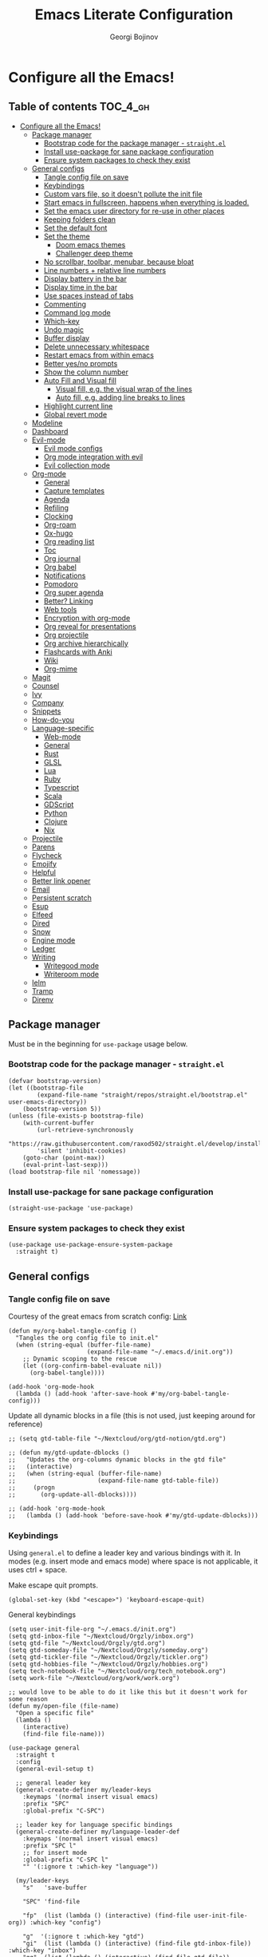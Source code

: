 #+TITLE: Emacs Literate Configuration
#+AUTHOR: Georgi Bojinov
#+PROPERTY: header-args :tangle init.el

* Configure all the Emacs!
** Table of contents :TOC_4_gh:
- [[#configure-all-the-emacs][Configure all the Emacs!]]
  - [[#package-manager][Package manager]]
    - [[#bootstrap-code-for-the-package-manager---straightel][Bootstrap code for the package manager - ~straight.el~]]
    - [[#install-use-package-for-sane-package-configuration][Install use-package for sane package configuration]]
    - [[#ensure-system-packages-to-check-they-exist][Ensure system packages to check they exist]]
  - [[#general-configs][General configs]]
    - [[#tangle-config-file-on-save][Tangle config file on save]]
    - [[#keybindings][Keybindings]]
    - [[#custom-vars-file-so-it-doesnt-pollute-the-init-file][Custom vars file, so it doesn't pollute the init file]]
    - [[#start-emacs-in-fullscreen-happens-when-everything-is-loaded][Start emacs in fullscreen, happens when everything is loaded.]]
    - [[#set-the-emacs-user-directory-for-re-use-in-other-places][Set the emacs user directory for re-use in other places]]
    - [[#keeping-folders-clean][Keeping folders clean]]
    - [[#set-the-default-font][Set the default font]]
    - [[#set-the-theme][Set the theme]]
      - [[#doom-emacs-themes][Doom emacs themes]]
      - [[#challenger-deep-theme][Challenger deep theme]]
    - [[#no-scrollbar-toolbar-menubar-because-bloat][No scrollbar, toolbar, menubar, because bloat]]
    - [[#line-numbers--relative-line-numbers][Line numbers + relative line numbers]]
    - [[#display-battery-in-the-bar][Display battery in the bar]]
    - [[#display-time-in-the-bar][Display time in the bar]]
    - [[#use-spaces-instead-of-tabs][Use spaces instead of tabs]]
    - [[#commenting][Commenting]]
    - [[#command-log-mode][Command log mode]]
    - [[#which-key][Which-key]]
    - [[#undo-magic][Undo magic]]
    - [[#buffer-display][Buffer display]]
    - [[#delete-unnecessary-whitespace][Delete unnecessary whitespace]]
    - [[#restart-emacs-from-within-emacs][Restart emacs from within emacs]]
    - [[#better-yesno-prompts][Better yes/no prompts]]
    - [[#show-the-column-number][Show the column number]]
    - [[#auto-fill-and-visual-fill][Auto Fill and Visual fill]]
      - [[#visual-fill-eg-the-visual-wrap-of-the-lines][Visual fill, e.g. the visual wrap of the lines]]
      - [[#auto-fill-eg-adding-line-breaks-to-lines][Auto fill, e.g. adding line breaks to lines]]
    - [[#highlight-current-line][Highlight current line]]
    - [[#global-revert-mode][Global revert mode]]
  - [[#modeline][Modeline]]
  - [[#dashboard][Dashboard]]
  - [[#evil-mode][Evil-mode]]
    - [[#evil-mode-configs][Evil mode configs]]
    - [[#org-mode-integration-with-evil][Org mode integration with evil]]
    - [[#evil-collection-mode][Evil collection mode]]
  - [[#org-mode][Org-mode]]
    - [[#general][General]]
    - [[#capture-templates][Capture templates]]
    - [[#agenda][Agenda]]
    - [[#refiling][Refiling]]
    - [[#clocking][Clocking]]
    - [[#org-roam][Org-roam]]
    - [[#ox-hugo][Ox-hugo]]
    - [[#org-reading-list][Org reading list]]
    - [[#toc][Toc]]
    - [[#org-journal][Org journal]]
    - [[#org-babel][Org babel]]
    - [[#notifications][Notifications]]
    - [[#pomodoro][Pomodoro]]
    - [[#org-super-agenda][Org super agenda]]
    - [[#better-linking][Better? Linking]]
    - [[#web-tools][Web tools]]
    - [[#encryption-with-org-mode][Encryption with org-mode]]
    - [[#org-reveal-for-presentations][Org reveal for presentations]]
    - [[#org-projectile][Org projectile]]
    - [[#org-archive-hierarchically][Org archive hierarchically]]
    - [[#flashcards-with-anki][Flashcards with Anki]]
    - [[#wiki][Wiki]]
    - [[#org-mime][Org-mime]]
  - [[#magit][Magit]]
  - [[#counsel][Counsel]]
  - [[#ivy][Ivy]]
  - [[#company][Company]]
  - [[#snippets][Snippets]]
  - [[#how-do-you][How-do-you]]
  - [[#language-specific][Language-specific]]
    - [[#web-mode][Web-mode]]
    - [[#general-1][General]]
    - [[#rust][Rust]]
    - [[#glsl][GLSL]]
    - [[#lua][Lua]]
    - [[#ruby][Ruby]]
    - [[#typescript][Typescript]]
    - [[#scala][Scala]]
    - [[#gdscript][GDScript]]
    - [[#python][Python]]
    - [[#clojure][Clojure]]
    - [[#nix][Nix]]
  - [[#projectile][Projectile]]
  - [[#parens][Parens]]
  - [[#flycheck][Flycheck]]
  - [[#emojify][Emojify]]
  - [[#helpful][Helpful]]
  - [[#better-link-opener][Better link opener]]
  - [[#email][Email]]
  - [[#persistent-scratch][Persistent scratch]]
  - [[#esup][Esup]]
  - [[#elfeed][Elfeed]]
  - [[#dired][Dired]]
  - [[#snow][Snow]]
  - [[#engine-mode][Engine mode]]
  - [[#ledger][Ledger]]
  - [[#writing][Writing]]
    - [[#writegood-mode][Writegood mode]]
    - [[#writeroom-mode][Writeroom mode]]
  - [[#ielm][Ielm]]
  - [[#tramp][Tramp]]
  - [[#direnv][Direnv]]

** Package manager
Must be in the beginning for ~use-package~ usage below.
*** Bootstrap code for the package manager - ~straight.el~
#+begin_src elisp
(defvar bootstrap-version)
(let ((bootstrap-file
        (expand-file-name "straight/repos/straight.el/bootstrap.el" user-emacs-directory))
    (bootstrap-version 5))
(unless (file-exists-p bootstrap-file)
    (with-current-buffer
        (url-retrieve-synchronously
        "https://raw.githubusercontent.com/raxod502/straight.el/develop/install.el"
        'silent 'inhibit-cookies)
    (goto-char (point-max))
    (eval-print-last-sexp)))
(load bootstrap-file nil 'nomessage))
#+end_src

*** Install use-package for sane package configuration
#+begin_src elisp
(straight-use-package 'use-package)
#+end_src
*** Ensure system packages to check they exist
#+begin_src elisp
(use-package use-package-ensure-system-package
  :straight t)
#+end_src
** General configs
*** Tangle config file on save
Courtesy of the great emacs from scratch config: [[https://github.com/daviwil/emacs-from-scratch/blob/master/Emacs.org#auto-tangle-configuration-files][Link]]
#+begin_src elisp
(defun my/org-babel-tangle-config ()
  "Tangles the org config file to init.el"
  (when (string-equal (buffer-file-name)
                      (expand-file-name "~/.emacs.d/init.org"))
    ;; Dynamic scoping to the rescue
    (let ((org-confirm-babel-evaluate nil))
      (org-babel-tangle))))

(add-hook 'org-mode-hook
  (lambda () (add-hook 'after-save-hook #'my/org-babel-tangle-config)))
#+end_src

Update all dynamic blocks in a file (this is not used, just keeping around for reference)
#+begin_src elisp
;; (setq gtd-table-file "~/Nextcloud/org/gtd-notion/gtd.org")

;; (defun my/gtd-update-dblocks ()
;;   "Updates the org-columns dynamic blocks in the gtd file"
;;   (interactive)
;;   (when (string-equal (buffer-file-name)
;;                       (expand-file-name gtd-table-file))
;;     (progn
;;       (org-update-all-dblocks))))

;; (add-hook 'org-mode-hook
;;   (lambda () (add-hook 'before-save-hook #'my/gtd-update-dblocks)))
#+end_src
*** Keybindings
Using ~general.el~ to define a leader key and various bindings with it. In modes (e.g. insert mode and emacs mode) where space is not applicable, it uses ctrl + space.

Make escape quit prompts.
#+begin_src elisp
(global-set-key (kbd "<escape>") 'keyboard-escape-quit)
#+end_src

General keybindings
#+begin_src elisp
(setq user-init-file-org "~/.emacs.d/init.org")
(setq gtd-inbox-file "~/Nextcloud/Orgzly/inbox.org")
(setq gtd-file "~/Nextcloud/Orgzly/gtd.org")
(setq gtd-someday-file "~/Nextcloud/Orgzly/someday.org")
(setq gtd-tickler-file "~/Nextcloud/Orgzly/tickler.org")
(setq gtd-hobbies-file "~/Nextcloud/Orgzly/hobbies.org")
(setq tech-notebook-file "~/Nextcloud/org/tech_notebook.org")
(setq work-file "~/Nextcloud/org/work/work.org")

;; would love to be able to do it like this but it doesn't work for some reason
(defun my/open-file (file-name)
  "Open a specific file"
  (lambda ()
    (interactive)
    (find-file file-name)))

(use-package general
  :straight t
  :config
  (general-evil-setup t)

  ;; general leader key
  (general-create-definer my/leader-keys
    :keymaps '(normal insert visual emacs)
    :prefix "SPC"
    :global-prefix "C-SPC")

  ;; leader key for language specific bindings
  (general-create-definer my/language-leader-def
    :keymaps '(normal insert visual emacs)
    :prefix "SPC l"
    ;; for insert mode
    :global-prefix "C-SPC l"
    "" '(:ignore t :which-key "language"))

  (my/leader-keys
    "s"   'save-buffer

    "SPC" 'find-file

    "fp"  (list (lambda () (interactive) (find-file user-init-file-org)) :which-key "config")

    "g"  '(:ignore t :which-key "gtd")
    "gi"  (list (lambda () (interactive) (find-file gtd-inbox-file))   :which-key "inbox")
    "gg"  (list (lambda () (interactive) (find-file gtd-file))         :which-key "gtd")
    "gs"  (list (lambda () (interactive) (find-file gtd-someday-file)) :which-key "someday")
    "gt"  (list (lambda () (interactive) (find-file gtd-tickler-file)) :which-key "tickler")
    "gh"  (list (lambda () (interactive) (find-file gtd-hobbies-file)) :which-key "hobbies")

    "fw"  (list (lambda () (interactive) (find-file work-file)) :which-key "work")

    "tn"  (list (lambda () (interactive) (find-file tech-notebook-file)) :which-key "tech-notebook")

    "x"   '(:ignore t :which-key "buffer")
    "xh"  'previous-buffer
    "xa"  'ibuffer-list-buffers
    "xl"  'next-buffer
    "xk"  'kill-buffer
    "xs"  '(:ignore t :which-key "split-window")
    "xsr" 'split-window-right
    "xsb" 'split-window-below))
#+end_src
*** Custom vars file, so it doesn't pollute the init file
#+begin_src elisp
(setq-default
  custom-file "~/.emacs.d/custom.el")

(when (file-exists-p custom-file)
  (load custom-file t))
#+end_src
*** Start emacs in fullscreen, happens when everything is loaded.
#+begin_src elisp
(add-to-list 'default-frame-alist '(fullscreen . maximized))
#+end_src
*** Set the emacs user directory for re-use in other places
#+begin_src elisp
(let* ((home-dir (getenv "HOME"))
     (custom-emacs-directory (concat home-dir "/.emacs.d")))
  (setq user-emacs-directory custom-emacs-directory))
#+end_src
*** Keeping folders clean
#+begin_src elisp
;; NOTE: If you want to move everything out of the ~/.emacs.d folder
;; reliably, set `user-emacs-directory` before loading no-littering!
;(setq user-emacs-directory "~/.cache/emacs")

(use-package no-littering
  :straight t)

;; no-littering doesn't set this by default so we must place
;; auto save files in the same path as it uses for sessions
(setq auto-save-file-name-transforms
      `((".*" ,(no-littering-expand-var-file-name "auto-save/") t)))
#+end_src
*** Set the default font
This is seriously retarded.
#+begin_src elisp
(if (eq system-type 'gnu/linux)
  (set-frame-font "Jet Brains Mono 18")
  (set-frame-font "JetBrains Mono 18"))
#+end_src
*** Set the theme
**** Doom emacs themes
#+begin_src elisp
;; (use-package doom-themes
;;   :straight t
;;   :config
;;   ;; Global settings (defaults)
;;   (setq doom-themes-enable-bold t    ; if nil, bold is universally disabled
;;         doom-themes-enable-italic t) ; if nil, italics is universally disabled
;;   (load-theme 'doom-dracula t)

;;   ;; Enable flashing mode-line on errors
;;   (doom-themes-visual-bell-config)

;;   ;; Enable custom neotree theme (all-the-icons must be installed!)
;;   (doom-themes-neotree-config)
;;   ;; or for treemacs users
;;   (setq doom-themes-treemacs-theme "doom-colors") ; use the colorful treemacs theme
;;   (doom-themes-treemacs-config)

;;   ;; Corrects (and improves) org-mode's native fontification.
;;   (doom-themes-org-config))
#+end_src
**** Challenger deep theme
#+begin_src elisp
(use-package challenger-deep-theme
  :straight t
  :config
  (load-theme 'challenger-deep t))
#+end_src

#+RESULTS:
: t

*** No scrollbar, toolbar, menubar, because bloat
#+begin_src elisp
(scroll-bar-mode -1)
(tool-bar-mode -1)
(menu-bar-mode -1)
#+end_src
*** Line numbers + relative line numbers
#+begin_src elisp
(global-display-line-numbers-mode)
(setq display-line-numbers-type 'relative)
#+end_src
*** Display battery in the bar
#+begin_src elisp
(display-battery-mode t)
#+end_src
*** Display time in the bar
#+begin_src elisp
(setq display-time-format "%H:%M %a,%d %b %Y")
(setq display-time-default-load-average nil)
(display-time)
#+end_src
*** Use spaces instead of tabs
#+begin_src elisp
(setq-default indent-tabs-mode nil)
#+end_src
*** Commenting
#+begin_src elisp
(use-package evil-nerd-commenter
  :straight t
  :config
  (evilnc-default-hotkeys))
#+end_src
*** Command log mode
Show command history in sidebar. Looks slick. Works good for demos and stuff.
#+begin_src elisp
(use-package command-log-mode
  :straight t)
#+end_src
*** Which-key
Showing a popup for key combinations that follow the pressed key (like in Spacemacs and Doom)
#+begin_src elisp
(use-package which-key
  :straight t
  :config
  (which-key-mode))
#+end_src
*** Undo magic
#+begin_src elisp
(use-package undo-tree
  :straight t
  :init
  (global-undo-tree-mode))
#+end_src
*** Buffer display
When running ~display-buffer~, will show the ~*Emacs Log*~ buffer on the right side of the window
Here for informational purposes.
#+begin_src elisp
;; (setq display-buffer-alist
;;   `(;; Messages, errors, processes, Calendar in the bottom side window
;;      (,(rx bos (or "*Emacs Log*"))  ; interaction log *Emacs Log*
;;        (display-buffer-reuse-window display-buffer-in-side-window)
;;        (side . right)
;;        (reusable-frames . visible)
;;        (window-height . 0.45))
;;        ;; Let `display-buffer' reuse visible frames for all buffers. This must
;;        ;; be the last entry in `display-buffer-alist', because it overrides any
;;        ;; previous entry with more actions.
;;      ("." nil (reusable-frames . visible))))
#+end_src
*** Delete unnecessary whitespace
#+begin_src elisp
(use-package simple
  :hook (before-save . delete-trailing-whitespace))
#+end_src
*** Restart emacs from within emacs
#+begin_src elisp
(use-package restart-emacs
  :straight t
  :config
  (my/leader-keys
    "re" 'restart-emacs))
#+end_src
*** Better yes/no prompts
Because writing yes is too much work.

#+begin_src elisp
(fset 'yes-or-no-p 'y-or-n-p)
#+end_src
*** Show the column number
#+begin_src elisp
(column-number-mode 1)
#+end_src
*** Auto Fill and Visual fill
**** Visual fill, e.g. the visual wrap of the lines
#+begin_src elisp
(defun my/org-mode-visual-fill ()
  (setq visual-fill-column-width 120
        visual-fill-column-center-text t)
  (visual-fill-column-mode 1))

(use-package visual-fill-column
  :straight t
  :hook (org-mode . my/org-mode-visual-fill))
#+end_src
**** Auto fill, e.g. adding line breaks to lines
#+begin_src elisp
(use-package simple
  :hook ((prog-mode . turn-on-auto-fill)
         (text-mode . turn-on-auto-fill))
  :config
  (setq-default fill-column 112))
#+end_src
*** Highlight current line
#+begin_src elisp
(global-hl-line-mode)
#+end_src
*** Global revert mode
Revert buffers automatically when they change on disk.
#+begin_src elisp
(global-auto-revert-mode 1)
#+end_src
** Modeline
Doom modeline - it looks nice!
#+begin_src elisp
;; dependency
(use-package all-the-icons
  :straight t)

(use-package doom-modeline
  :straight t
  :init (doom-modeline-mode 1)
  :config
  ;; Whether display the mu4e notifications. It requires `mu4e-alert' package.
  (setq doom-modeline-mu4e t))
#+end_src
** Dashboard
Ok I admit this is a little bloated, but I like something pretty to open when I turn on Emacs.
#+begin_src elisp
(use-package dashboard
  :straight t
  :config
  (setq dashboard-items '((recents  . 5)
                          (projects . 5)))
  (dashboard-setup-startup-hook))
#+end_src

#+begin_src elisp
(use-package dashboard-hackernews
  :straight t)
#+end_src
** Evil-mode
Vim keybinds and goodness in emacs

*** Evil mode configs
#+begin_src elisp
(use-package evil
  :straight t
  :init
  (setq evil-want-integration t)
  (setq evil-want-keybinding nil)
  :config
  ;; Keybindings
  (my/leader-keys
    "w"  '(:ignore t :which-key "window")
    "wh" 'evil-window-left
    "wl" 'evil-window-right
    "wk" 'evil-window-up
    "wj" 'evil-window-down)

  (evil-mode 1)
  (evil-set-initial-state 'dashboard-mode 'normal)
  (evil-set-undo-system 'undo-tree)
  (define-key evil-normal-state-map (kbd "j") 'evil-next-visual-line)
  (define-key evil-normal-state-map (kbd "k") 'evil-previous-visual-line))
#+end_src
*** Org mode integration with evil
#+begin_src elisp
(use-package evil-org
  :straight t
  :after (evil org)
  :config
  (add-hook 'org-mode-hook 'evil-org-mode)
  (add-hook 'evil-org-mode-hook
            (lambda ()
              (evil-org-set-key-theme '(navigation insert textobjects additional calendar))))
  (require 'evil-org-agenda)
  (evil-org-agenda-set-keys)
  (define-key evil-ex-map "e" 'counsel-find-file))
#+end_src
*** Evil collection mode
Sets up various other emacs modes with evil-mode bindings
#+begin_src elisp
(use-package evil-collection
  :straight t
  :after evil
  :config
  (evil-collection-init))
#+end_src
** Org-mode
*** General
Installing and configuring org-mode:
1. Use ~org-tempo~ for easier inserting of structure templates
   (e.g. using <s TAB for inserting code blocks)
2. Set refile targets to my various GTD files
3. Set capture templates
4. Set todo keywords
5. Indent, fold org files by default

Dependency of the org-colored-text file
#+begin_src elisp
(use-package ov
  :straight t)
#+end_src

#+begin_src elisp
(defun my/org-mode-setup ()
  (org-indent-mode)
  (visual-line-mode 1))

(use-package org
  :straight org-plus-contrib
  :hook
  (org-mode . my/org-mode-setup)
  :mode
  ("\\.org\\'"         . org-mode)
  ("\\.org_archive\\'" . org-mode)
  :config
  ;; Keybindings for org-mode
  (my/leader-keys
    "o"    '(:ignore t :which-key "org")
    "oa"   'org-agenda
    "or"   'org-refile
    "os"   'org-archive-hierarchically
    "og"   'counsel-org-goto

    "ot" '(:ignore t :which-key "timestamp")
    "otu" 'org-timestamp-up-day
    "otd" 'org-timestamp-down-day
    "otl" 'org-toggle-link-display

    "od"  'org-decrypt-entry

    "m" '(:ignore t :which-key "todo")
    "mt" 'org-todo
    "ms" 'org-schedule
    "md" 'org-deadline)
  ;; TODO keywords that I use - the ones after the | are the done states
  (setq org-todo-keywords '((sequence "TODO(t)" "WAITING(w)" "NEXT(n)" "|" "DONE(d)" "CANCELLED(c)")))

  ;; Clocking settings
  (setq org-pretty-entities t)

  ;; indentation settings and other misc stuff
  (setq org-startup-indented t)
  (setq org-startup-folded t)
  (setq org-log-done 'note)
  (setq org-tags-column 0)
  (setq org-agenda-tags-column 0)

  ;; org habit
  (setq org-habit-show-all-today t
        org-habit-show-habits-only-for-today t
        org-habit-show-done-always-green t
        org-habit-graph-column 80
        org-habit-preceding-days 28
        org-habit-following-days 7)

  ;; log when an item is rescheduled
  (setq org-log-reschedule (quote time))

  ;; some safeguards against accidentally deleting entire sections of an org file
  (setq org-catch-invisible-edits 'smart)
  (setq org-ctrl-k-protect-subtree t)

  (setq org-src-fontify-natively t
        org-src-preserve-indentation t ;; do not put two spaces on the left
        org-src-tab-acts-natively t)

  (setq org-pretty-entities-include-sub-superscripts nil)

  (setq yt-iframe-format
    (concat "<iframe width=\"440\""
            " height=\"335\""
            " src=\"https://www.youtube.com/embed/%s\""
            " frameborder=\"0\""
            " allowfullscreen>%s</iframe>"))

  (org-add-link-type
   "yt"
   (lambda (handle)
     (browse-url
      (concat "https://www.youtube.com/embed/"
              handle)))
   (lambda (path desc backend)
     (cl-case backend
       (html (format yt-iframe-format
                   path (or desc "")))
       (latex (format "\href{%s}{%s}"
                    path (or desc "video"))))))

  ;; coloured text
  (load-file (concat user-emacs-directory "/lisp/org-colored-text.el")))
#+end_src

Like org bullets, but supercharged?

#+begin_src elisp
(use-package org-superstar
  :straight t
  :after org
  :hook (org-mode . org-superstar-mode)
  :config
  (setq org-hide-leading-stars nil)
  (setq org-superstar-leading-bullet ?\s))
#+end_src

For inserting code snippets (with ~<s~ for example)

#+begin_src elisp
(use-package org-tempo
  :after org)
#+end_src

Disable line numbers in org-mode
#+begin_src elisp
(add-hook 'org-mode-hook (lambda () (display-line-numbers-mode 0)))
#+end_src
*** Capture templates
#+begin_src elisp
(use-package org-capture
  :after org
  :config
  ;; keybindings
  (my/leader-keys
    "occ"  'org-capture)
  ;; quick templates for org files
  (setq org-capture-templates
    '(("t" "Todo [inbox]" entry
      (file+headline "~/Nextcloud/Orgzly/inbox.org" "Tasks")
      "* TODO %i%? \n SCHEDULED: %t")
      ("T" "Tickler" entry
      (file+headline "~/Nextcloud/Orgzly/tickler.org" "Tickler")
      "* TODO %i%? \n SCHEDULED: %T")
      ("M" "Mail Todo with link" entry
      (file+headline "~/Nextcloud/Orgzly/inbox.org" "Tasks")
      "* TODO %i%? \n:PROPERTIES: \n:CREATED: %U \n:END: \n %a\n")
      ("W" "Finnish word of the day" entry
      (file+headline "~/Nextcloud/Orgzly/inbox.org" "Tasks")
      "* TODO Word of the day - %t \n:PROPERTIES: \n:CREATED: %U \n:END: \n %a\n")
      ("d" "Todo [daily]" entry
        (file+olp+datetree "~/Nextcloud/Orgzly/daily.org")
        "* TODO %i%? \n SCHEDULED: %t")
      ("D" "Todo with link [daily]" entry
        (file+olp+datetree "~/Nextcloud/Orgzly/daily.org")
        "* TODO %a \n SCHEDULED: %t"))))
#+end_src
*** Agenda
#+begin_src elisp
(use-package org-agenda
  :after org
  :config
  ;; make org-agenda respect evil
  (evil-set-initial-state 'org-agenda-mode 'normal)

  ;; org-agenda custom bindings
  (evil-define-key 'normal org-agenda-mode-map
    "vd" 'org-agenda-day-view
    "vw" 'org-agenda-week-view
    "I"  'org-agenda-clock-in
    "O"  'org-agenda-clock-out
    "vR" 'org-agenda-clockreport-mode)

  ;; files that org-agenda will read from
  (setq org-agenda-files
  '("~/Nextcloud/Orgzly/gtd.org"
    "~/Nextcloud/Orgzly/tickler.org"
    "~/Nextcloud/Orgzly/inbox.org"
    "~/Nextcloud/Orgzly/hobbies.org"
    "~/Nextcloud/org/work/work.org"
    "~/Nextcloud/org/reading_list.org"))

  ;; show logs during the day - closed tasks and times, clocks
  (setq org-agenda-start-with-log-mode t))
#+end_src
*** Refiling
#+begin_src elisp
(use-package org-refile
  :after org
  :config
  ;; files to refile to
  (setq org-refile-targets
    '(("~/Nextcloud/Orgzly/gtd.org"     :maxlevel . 9)
      ("~/Nextcloud/Orgzly/someday.org" :maxlevel . 9)
      ("~/Nextcloud/Orgzly/tickler.org" :maxlevel . 9))))
#+end_src
*** Clocking
#+begin_src elisp
(use-package org-clock
  :after org
  :config
  ;; Keybindings
  (my/leader-keys
    "oc"   '(:ignore t :which-key "org-clock")
    "oci"  'org-clock-in
    "oco"  'org-clock-out
    "ocl"  'org-clock-in-last
    "ocr"  'org-clock-report
    "ocg"  'org-clock-goto)
  ;; Resume clocking task when emacs is restarted
  (org-clock-persistence-insinuate)
  ;; Save the running clock and all clock history when exiting Emacs, load it on startup
  (setq org-clock-persist t)
  ;; Resume clocking task on clock-in if the clock is open
  (setq org-clock-in-resume t)
  ;; Do not prompt to resume an active clock, just resume it
  (setq org-clock-persist-query-resume nil)
  ;; If idle for more than 15 minutes, resolve the things by asking what to do
  ;; with the clock time
  (setq org-clock-idle-time 15)
  ;; remove zero time clocks
  (setq org-clock-out-remove-zero-time-clocks t)
  ;; Include current clocking task in clock reports
  (setq org-clock-report-include-clocking-task t)
  ;; Regular clock report parameters
  (setq org-clock-clocktable-default-properties
    '(:block day :maxlevel 9 :scope agenda :link t :compact t :step day :narrow 80 :fileskip0 t :stepskip0 t :formula %))
  ;; Agenda clock report parameters
  (setq org-agenda-clockreport-parameter-plist
    '(:link t :maxlevel 6 :fileskip0 t :compact t :narrow 60 :score 0)))
#+end_src

Export clock entries to csv
Use ~org-clock-csv-to-file~ to export all entries in org agenda files to a csv file chosen by you.

#+begin_src elisp
(use-package org-clock-csv
  :straight t)
#+end_src
*** Org-roam
The notes (zettelkasten) god

#+begin_src elisp
(use-package org-roam
  :straight
  (:host github :repo "org-roam/org-roam" :branch "master")
  :hook
  (after-init . org-roam-mode)
  :custom
  (org-roam-directory "~/Nextcloud/org-roam")
  :config
  (setq org-roam-directory "~/Nextcloud/org-roam")
  (my/leader-keys
    "n" '(:ignore t :which-key "org-roam")
    "nl" 'org-roam
    "nf" 'org-roam-find-file
    "ng" 'org-roam-graph-show
    "ni" 'org-roam-insert
    "nI" 'org-roam-insert-immediate
    "no" 'org-roam-dailies-capture-today
    "nt" 'org-roam-dailies-find-today
    "ny" 'org-roam-dailies-find-yesterday)

  (setq org-roam-completion-everywhere t)

  (setq org-roam-dailies-directory "daily/")

  (setq org-roam-dailies-capture-templates
    '(("d" "daily" entry
       #'org-roam-capture--get-point
       "* %<%H:%M> %?"
       :file-name "daily/%<%Y-%m-%d>"
       :head "#+title: %<%Y-%m-%d>\n"
       :olp ("Daily notes"))

      ("j" "journal" entry
       #'org-roam-capture--get-point
       "* %<%H:%M> :crypt: %?"
       :file-name "daily/%<%Y-%m-%d>"
       :head "#+title: %<%Y-%m-%d>\n#+ROAM_TAGS: private\n"
       :olp ("Journal")))))
#+end_src
*** Ox-hugo
Export org mode files to Hugo markdown.

#+begin_src elisp
(use-package ox-hugo
  :straight t
  :after ox)
#+end_src
*** Org reading list
Manage yer books.
#+begin_src elisp
(use-package org-books
  :straight t
  :after org
  :config
  (setq org-books-file "~/Nextcloud/org/reading_list.org"))
#+end_src
*** Toc
Table of contents on save for org files, it's awesome

#+begin_src elisp
(use-package toc-org
  :straight t
  :after org
  :hook
  (org-mode . toc-org-enable))
#+end_src
*** Org journal
For your journaling needs.
#+begin_src elisp
;; TODO Remove this as it's in org roam now
(use-package org-journal
  :straight t
  :after org
  :init
  (setq org-journal-enable-encryption t)
  :config
  (setq org-journal-dir "~/Nextcloud/journal")
  (setq org-journal-date-format "%A, %d %B %Y")
  (setq org-journal-file-format "%Y%m%d.org")
  (setq org-journal-enable-agenda-integration t)
  (my/leader-keys
    "nj" 'org-journal-new-entry))
#+end_src
*** Org babel
#+begin_src elisp
(use-package ob-python   :after org)
(use-package ob-shell    :after org)
(use-package ob-js       :after org)
(use-package ob-java     :after org)
#+end_src

Google translate

#+begin_src elisp
(use-package google-translate
  :straight t
  :custom
  (google-translate-backend-method 'curl)
  :config
  ;; some weird workaround so google translate will actually work
  (defun google-translate--search-tkk () "Search TKK." (list 430675 2721866130)))
#+end_src

Translate in org src blocks

#+begin_src elisp
(use-package ob-translate
  :straight t
  :after org)
#+end_src

Emacs ipython notebook
#+begin_src elisp
(use-package ein
  :straight t)

(use-package ob-ein  :after org)

;; (use-package ox-ipynb
;;   :straight t)
#+end_src
*** Notifications
#+begin_src elisp
(use-package alert
  :straight t
  :defer t
  :config
  (setq alert-default-style
    (if (eq system-type 'gnu/linux)
        'notifications
        'notifier)))

(use-package org-wild-notifier
  :straight t
  :after org
  :config
  (org-wild-notifier-mode 1)
  (setq org-wild-notifier-alert-time '(10 0)))
#+end_src
*** Pomodoro
#+begin_src elisp
(use-package org-pomodoro
  :straight t
  :after org
  :config
  ;; keybindings
  (my/leader-keys
    "opp"  'org-pomodoro)

  (setq org-pomodoro-finished-sound (concat user-emacs-directory "/eraser.wav"))
  (setq org-pomodoro-short-break-sound (concat user-emacs-directory "/eraser.wav"))
  (setq org-pomodoro-long-break-sound (concat user-emacs-directory "/eraser.wav")))
#+end_src
*** Org super agenda
For a better way to group entries in the agenda.
#+begin_src elisp
(use-package org-super-agenda
  :straight t
  :after org
  :config
  (org-super-agenda-mode 1)
  ;; conflicts of header bindings with evil-mode
  (setq org-super-agenda-header-map nil)
  (setq org-super-agenda-groups
       '((:auto-category t)
         (:discard (:not  ; Is it easier to read like this?
                    (:and
                     (:todo "READING" :file-path "reading_list")))))))
#+end_src
*** Better? Linking
#+begin_src elisp
(use-package org-super-links
  :straight (:host github :repo "toshism/org-super-links" :branch "master")
  :after org
  :config
  (my/leader-keys
    "c" '(:ignore t :which-key "store link")
    "cc" 'sl-store-link
    "cp" 'sl-insert-link))
#+end_src
*** Web tools
#+begin_src elisp
(use-package org-web-tools
  :straight t
  :after org)
#+end_src
*** Encryption with org-mode
#+begin_src elisp
(use-package org-crypt
  :after org
  :init
  (org-crypt-use-before-save-magic)
  :custom
  (org-crypt-key "C7F48F25C1B7378F6111676E50390E6011771685")
  :config
  (setq org-tags-exclude-from-inheritance '("crypt")))
#+end_src
*** Org reveal for presentations
#+begin_src elisp
(use-package org-re-reveal
  :straight t
  :after org
  :config
  (setq org-reveal-mathjax t)
  (setq org-re-reveal-root "https://cdnjs.cloudflare.com/ajax/libs/reveal.js/3.9.2"))
#+end_src
*** Org projectile
For todos in projects managed by projectile.
#+begin_src elisp
(use-package org-projectile
  :straight t
  :after org
  :init
  (org-projectile-per-project)
  :config
  ;; Keybindings
  (my/leader-keys
    "op"   '(:ignore t :which-key "org-projectile")
    "opt"  'org-projectile-project-todo-completing-read
    "opg"  'org-projectile-goto-location-for-project)

  (setq org-projectile-per-project-filepath "todos.org")
	(setq org-agenda-files (seq-filter 'file-readable-p (delete-dups (append org-agenda-files (org-projectile-todo-files))))))
#+end_src
*** Org archive hierarchically
Creates the heading before an archived heading in the archive file
#+begin_src elisp
(use-package org-archive-hierarchically
  :straight (:host gitlab :repo "andersjohansson/org-archive-hierarchically" :branch "master")
  :after org)
#+end_src
*** Flashcards with Anki
#+begin_src elisp
(use-package anki-editor
  :if (eq system-type 'darwin)
  :ensure-system-package
  ("/Applications/Anki.app" . "brew install anki")
  :if (eq system-type 'gnu/linux)
  :ensure-system-package anki
  :straight t)
#+end_src
*** Wiki
#+begin_src elisp
(use-package org-wiki
  :defer 2
  :straight (:host github :repo "caiorss/org-wiki" :branch "master")
  :config
  (setq org-wiki-location "~/Nextcloud/org/wiki")
  (my/leader-keys
    "ow" '(:ignore t :which-key "wiki")

    "owi" 'org-wiki-index
    "owl" 'org-wiki-insert-link
    "own" 'org-wiki-insert-new
    "owh" 'org-wiki-helm
    "owc" 'org-wiki-close))
#+end_src
*** Org-mime
For sending emails with org mode files
#+begin_src elisp
(use-package org-mime
  :straight t)
#+end_src
** Magit
The git supercharge

#+begin_src elisp
(use-package magit
  :straight t
  :defer t)
#+end_src

Something weird with ~emacsclient~ being installed with nix and magit not finding it when not started from a terminal (not sure if this is needed tbh)

#+begin_src elisp
(setq-default with-editor-emacsclient-executable "emacsclient")
#+end_src
** Counsel
Counsel is a customized set of commands to replace ~find-file~ with ~counsel-find-file~, etc which provide useful commands for each of the default completion commands.
#+begin_src elisp
(use-package counsel
  :straight t
  :bind (("C-M-j" . 'counsel-switch-buffer)
         :map minibuffer-local-map
         ("C-r" . 'counsel-minibuffer-history))
  :config
  (counsel-mode 1)

  (my/leader-keys
    "b"   'counsel-bookmark

    "h"  '(:ignore t :which-key "describe")
    "hf" 'counsel-describe-function
    "hv" 'counsel-describe-variable
    "hl" 'counsel-find-library
    "a"  'counsel-linux-app))

(use-package counsel-projectile
  :straight t
  :config
  (counsel-projectile-mode 1))
#+end_src

Search the web with counsel
#+begin_src elisp
(use-package counsel-web
  :straight t)
#+end_src
** Ivy
A more minimal completion framework
#+begin_src elisp
(use-package ivy
  :straight t
  :diminish
  :bind
  (:map ivy-minibuffer-map
   ("TAB" . ivy-alt-done))
  :config
  (setq ivy-use-virtual-buffers t)
  (setq ivy-count-format "%d/%d ")
  ;;(define-key evil-ex-map "b" 'ivy-switch-buffer) ;; List buffers ( Vim way )
  (define-key evil-ex-map "b" 'counsel-ibuffer) ;; List buffers ( Vim way )
  ;; Press M-o when inside the ivy minibuffer for the actions to show
  (ivy-set-actions
    'counsel-find-file
    '(("d" delete-file "delete")))

  (my/leader-keys
    "/"   'swiper)

  (ivy-mode 1))

(use-package ivy-rich
  :straight t
  :init
  (ivy-rich-mode 1))
#+end_src
** Company
Complete all the things!

#+begin_src elisp
(use-package company
  :straight t
  :hook
  (after-init . global-company-mode))
#+end_src
** Snippets
Don't have a use for this at the moment really, it's only making my emacs startup slower and I'm not even using it. Commenting it out for now.
#+begin_src elisp
;; (use-package yasnippet
;;   :straight t
;;   :custom
;;   (yas-also-auto-indent-first-line t)
;;   (yas-also-indent-empty-lines t)
;;   :config
;;   (yas-global-mode t))

;; (use-package yasnippet-snippets
;;   :straight t)
#+end_src
** How-do-you
Your stack overflow and friends inside emacs (and the results are org files!)
#+begin_src elisp
(use-package howdoyou
  :straight t
  :defer t
  :config
  (my/leader-keys
    "q"  'howdoyou-query))
#+end_src
** Language-specific
*** Web-mode
For different types of templates and web markups and the like
#+begin_src elisp
(use-package web-mode
  :straight t
  :hook (web-mode . emmet-mode)
  :mode
  ("\\.erb\\'" . web-mode)
  ("\\.html?\\'" . web-mode)
  :config
  (setq web-mode-engines-alist '(("django" . "\\.html\\'"))))
#+end_src

Add emmet for tag completion and stuff

#+begin_src elisp
(use-package emmet-mode
  :straight t)
#+end_src

Impatient mode for live preview of html
#+begin_src elisp
(use-package impatient-mode
  :straight t)
#+end_src
*** General
For your general language needs.
#+begin_src elisp
(use-package lsp-mode
  :straight t
  :custom
  (lsp-rust-server 'rust-analyzer)
  (lsp-rust-analyzer-server-command "/usr/bin/rust-analyzer")
  :hook
  (rust-mode     . lsp)
  (ruby-mode     . lsp)
  (gdscript-mode . lsp)
  (scala-mode    . lsp)
  :commands lsp)

(defun lsp--gdscript-ignore-errors (original-function &rest args)
  "Ignore the error message resulting from Godot not replying to the `JSONRPC' request."
  (if (string-equal major-mode "gdscript-mode")
      (let ((json-data (nth 0 args)))
        (if (and (string= (gethash "jsonrpc" json-data "") "2.0")
                 (not (gethash "id" json-data nil))
                 (not (gethash "method" json-data nil)))
            nil ; (message "Method not found")
          (apply original-function args)))
    (apply original-function args)))

;; Runs the function `lsp--gdscript-ignore-errors` around `lsp--get-message-type` to suppress unknown notification errors.
(advice-add #'lsp--get-message-type :around #'lsp--gdscript-ignore-errors)
#+end_src
*** Rust
#+begin_src elisp
(use-package rust-mode
  :straight t
  :config
  (setq rust-format-on-save t))
#+end_src
*** GLSL
For those pesky shaders.
#+begin_src elisp
(use-package glsl-mode
  :straight t)
#+end_src
*** Lua
#+begin_src elisp
(defun set-company-backends-for-lua()
  "Set lua company backend."
  (setq-local company-backends '(
                                 (
                                  company-lsp
                                  company-lua
                                  company-keywords
                                  company-gtags
                                  company-yasnippet
                                  )
                                 company-capf
                                 company-dabbrev-code
                                 company-files
                                 )))

(use-package lua-mode
  :straight t
  :hook (lua-mode . set-company-backends-for-lua))

(use-package love-minor-mode
  :straight t
  :hook (lua-mode . love-minor-mode)
  :config
  (setq love-exe "/usr/bin/love"))
#+end_src
*** Ruby
#+begin_src elisp
(use-package projectile-rails
  :straight t
  :config
  (projectile-rails-global-mode))
#+end_src
*** Typescript
#+begin_src elisp
(use-package typescript-mode
  :straight t
  :mode
  ("\\.ts\\'" . typescript-mode))

(use-package tide
  :straight t
  :after (typescript-mode company)
  :hook ((typescript-mode . tide-setup)
         (typescript-mode . tide-hl-identifier-mode)
         (before-save . tide-format-before-save)))
#+end_src
*** Scala
#+begin_src elisp
(use-package scala-mode
  :straight t
  :mode "\\.s\\(cala\\|bt\\)$"
  :config
  (load-file (concat user-emacs-directory "/lisp/ob-scala.el"))) ;; for org babel evaluating of scala code blocks

(use-package lsp-metals
  :straight t
  :defer t
  :config (setq lsp-metals-treeview-show-when-views-received t))
#+end_src

SBT
#+begin_src elisp
(use-package sbt-mode
  :straight t
  :commands sbt-start sbt-command
  :config
  ;; WORKAROUND: allows using SPACE when in the minibuffer
  (substitute-key-definition
   'minibuffer-complete-word
   'self-insert-command
   minibuffer-local-completion-map))
#+end_src

*** GDScript
#+begin_src elisp
(use-package gdscript-mode
  :ensure-system-package godot
  :straight
  (gdscript-mode
     :type git
     :host github
     :repo "GDQuest/emacs-gdscript-mode")
  :defer t)
#+end_src
*** Python
#+begin_src elisp
(defun my/python-mode-hook ()
  (add-to-list 'company-backends 'company-jedi))

(use-package company-jedi
  :straight t
  :hook ((python-mode . jedi:setup)
         (python-mode . my/python-mode-hook)))

(use-package virtualenvwrapper
  :straight t
  :defer t
  :init
  (venv-initialize-interactive-shells)
  (venv-initialize-eshell))

(my/language-leader-def
  "p" '(:ignore t :which-key "python")
  "pf" 'elpy-autopep8-fix-code)
#+end_src
*** Clojure
#+begin_src elisp
(use-package cider
  :straight t)
#+end_src
*** Nix
#+begin_src elisp
(use-package nix-mode
  :straight t)
#+end_src
** Projectile
#+begin_src elisp
(use-package projectile
  :straight t
  :config
  (define-key projectile-mode-map (kbd "s-p") 'projectile-command-map)
  (define-key projectile-mode-map (kbd "C-c p") 'projectile-command-map)
  (setq projectile-track-known-projects-automatically nil)

  (my/leader-keys
    "p"   '(:ignore t :which-key "projectile")
    "pp"  'counsel-projectile-switch-project
    "pk"  'projectile-kill-buffers
    "pa"  'projectile-add-known-project
    "pr"  'projectile-remove-known-project
    "psr" 'projectile-ripgred
    "pxe" 'projectile-run-eshell
    "pf"  'counsel-projectile-find-file
    "pS"  'projectile-save-project-buffers
    "pD"  'projectile-dired)

  (projectile-mode +1))
#+end_src
** Parens
To have paren pairs in the same colour
#+begin_src elisp
(use-package rainbow-delimiters
  :straight t
  :hook (prog-mode . rainbow-delimiters-mode))
#+end_src

Automatic paren completion and visualization, and other nifty things
#+begin_src elisp
(use-package smartparens
  :straight t
  :config
  (smartparens-global-mode)
  (show-smartparens-global-mode))
#+end_src

** Flycheck
For all the errors in the world
#+begin_src elisp
(use-package flycheck
  :straight t
  :init (global-flycheck-mode))
#+end_src

To show errors in a nice pop-up window.
#+begin_src elisp
(use-package flycheck-pos-tip
  :straight t
  :after flycheck
  :hook (flycheck-mode . flycheck-pos-tip-mode))
#+end_src
** Emojify
Well, they do brighten up the place a bit. 🙉
#+begin_src elisp
(use-package emojify
  :straight t
  :init (global-emojify-mode)
  :config
  (my/leader-keys
    "ie"  'emojify-insert-emoji))
#+end_src
** Helpful
Helpful adds a lot of very helpful (get it?) information to Emacs’ describe- command buffers. For example, if you use describe-function, you will not only get the documentation about the function, you will also see the source code of the function and where it gets used in other places in the Emacs configuration. It is very useful for figuring out how things work in Emacs.
#+begin_src elisp
(use-package helpful
  :straight t
  :custom
  (counsel-describe-function-function #'helpful-callable)
  (counsel-describe-variable-function #'helpful-variable)
  :bind
  ([remap describe-function] . counsel-describe-function)
  ([remap describe-command] . helpful-command)
  ([remap describe-variable] . counsel-describe-variable)
  ([remap describe-key] . helpful-key)
  :config
  (my/leader-keys
    "hk" 'helpful-key))
#+end_src
** Better link opener
#+begin_src elisp
(use-package link-hint
  :straight t
  :config
  (my/leader-keys
    "fo" 'link-hint-open-link))
#+end_src
** Email
To read / sync email in emacs. Using this only on home computers.
#+begin_src elisp
(if (eq system-type 'gnu/linux)
    (add-to-list 'load-path "/usr/share/emacs/site-lisp/mu4e"))

(use-package mu4e
  :if (eq system-type 'gnu/linux)
  :ensure-system-package mu
  :config
  (my/leader-keys
    "em"  'mu4e)

  (setq mu4e-sent-messages-behaviour 'delete)
  (setq mu4e-get-mail-command "/usr/bin/mbsync -Va")
  (setq mu4e-change-filenames-when-moving t)
  (setq mu4e-update-interval 300)
  (setq mu4e-use-fancy-chars t)
  (setq mu4e-view-show-addresses t)
  (setq mu4e-view-show-images t)
  (add-to-list 'mu4e-view-actions '("view in browser" . mu4e-action-view-in-browser))
  (setq mu4e-contexts
    `( ,(make-mu4e-context
          :name "Gmail"
          :enter-func (lambda () (mu4e-message "Entering Gmail context"))
          :match-func (lambda (msg)
                        (when msg
                          (string-match-p "^/gmail" (mu4e-message-field msg :maildir))))
          :vars '( ( user-mail-address        . "nimor784@gmail.com" )
                   ( user-full-name           . "Georgi Bozhinov")
                   ( mu4e-sent-folder         . "/gmail/[Gmail]/Sent Mail")
                   ( mu4e-trash-folder        . "/gmail/[Gmail]/Trash")
                   ( mu4e-drafts-folder       . "/gmail/[Gmail]/Drafts")
                   (smtpmail-smtp-server      . "smtp.gmail.com")
                   (smtpmail-smtp-service     . 587)
                   (smtpmail-stream-type      . starttls)
                   (smtpmail-debug-info       . t)))
       ,(make-mu4e-context
          :name "Outlook"
          :enter-func (lambda () (mu4e-message "Entering Outlook context"))
          :match-func (lambda (msg)
                        (when msg
                          (string-match-p "^/outlook" (mu4e-message-field msg :maildir))))
          :vars '( ( user-mail-address    . "georgi.bojinov@hotmail.com" )
                   ( user-full-name       . "Georgi Bozhinov")
                   ( mu4e-sent-folder     . "/outlook/Sent")
                   ( mu4e-trash-folder    . "/outlook/Deleted")
                   ( mu4e-drafts-folder   . "/outlook/Drafts")
                   (smtpmail-smtp-server  . "smtp.office365.com")
                   (smtpmail-smtp-service . 587)
                   (smtpmail-stream-type  . starttls)
                   (smtp-debug-info       . t)))
  ))
  (setq mu4e-context-policy 'pick-first)
  (require 'org-mu4e)

;; do not put a trashed flag on messages moved to deleted because then mu4e will delete them forever
  (setf (alist-get 'trash mu4e-marks)
        (list :char '("d" . "▼")
              :prompt "dtrash"
              :dyn-target (lambda (target msg)
                          (mu4e-get-trash-folder msg))
              :action (lambda (docid msg target)
                      ;; Here's the main difference to the regular trash mark,
                      ;; no +T before -N so the message is not marked as
                      ;; IMAP-deleted:
                      (mu4e~proc-move docid (mu4e~mark-check-target target) "-N"))))

  (mu4e t))
#+end_src

Alerts for emails

#+begin_src elisp
;; Configure desktop notifs for incoming emails:
(when (eq system-type 'gnu/linux)
  (use-package mu4e-alert
    :straight t
    :after mu4e
    :hook
    ((after-init . mu4e-alert-enable-mode-line-display)
     (after-init . mu4e-alert-enable-notifications))
    :config
    (mu4e-alert-set-default-style 'libnotify)))
#+end_src

** Persistent scratch
#+begin_src elisp
(use-package persistent-scratch
  :straight t
  :config
  (persistent-scratch-setup-default))
#+end_src
** Esup
Profiling.
#+begin_src elisp
(use-package esup
  :straight t
  :config
  ;; don't try to follow symlinks in straight.el repos
  (setq esup-depth 0)
  (setq esup-user-init-file (file-truename "~/.emacs.d/init.el")))
#+end_src
** Elfeed
For the sweet RSS (data :scream:) feeds.
#+begin_src elisp
(use-package elfeed
  :defer 3
  :straight t)
#+end_src

Using org-mode to list feeds to track.
#+begin_src elisp
(use-package elfeed-org
  :straight t
  :after elfeed
  :config
  (elfeed-org)
  (setq rmh-elfeed-org-files (list "~/.emacs.d/elfeed.org")))
#+end_src

Elfeed dashboard similar to mu4e one.
#+begin_src elisp
(use-package elfeed-dashboard
  :load-path "~/.emacs.d/lisp/elfeed-dashboard/"
  :after elfeed
  :config
  ;; Keybindings
  (my/leader-keys
    "ed"  '(:ignore t :which-key "elfeed-dashboard")
    "edd" 'elfeed-dashboard
    "edi" 'elfeed-dashboard-edit)

  (progn
     (setq elfeed-dashboard-file "~/.emacs.d/lisp/elfeed-dashboard/elfeed-dashboard.org")
     ;; to update feed counts automatically
     (advice-add 'elfeed-search-quit-window :after #'elfeed-dashboard-update-links)))

#+end_src
** Dired
#+begin_src elisp
(use-package dired
  :config

  (defun dw/dired-link (path)
    (lexical-let ((target path))
      (lambda () (interactive) (message "Path: %s" target) (dired target))))

  (my/leader-keys
    "d" '(:ignore t :which-key "dired")
    "dd" 'dired
    "dj" 'dired-jump

    "drm" `(,(dw/dired-link "/run/media/gbojinov") :which-key "Media")
    "fin" `(,(dw/dired-link "~/Nextcloud/org/finnish") :which-key "Finnish")))
#+end_src

Adding fancy icons to dired items because why not.
#+begin_src elisp
(use-package all-the-icons-dired
  :straight t
  :hook (dired-mode . all-the-icons-dired-mode)
  :config
  (setq dired-auto-revert-buffer t)
  (setq dired-dwim-target t)
  (setq dired-listing-switches "-lah"))
#+end_src

Open some files with external applications.
#+begin_src elisp
(use-package dired-open
  :straight t
  :config
  (setq dired-open-extensions '(("png" . "feh")
                                ("mkv" . "mpv")
                                ("avi" . "mpv")
                                ("mp4" . "mpv"))))
#+end_src
** Snow
#+begin_src elisp
(use-package snow
  :straight (:host github :repo "alphapapa/snow.el" :branch "master"))
#+end_src

** Engine mode
Search stuff from the comfort of your Emacs.
#+begin_src elisp
(use-package engine-mode
  :straight (:host github :repo "hrs/engine-mode" :branch "main")
  :defer t
  :config
  (defengine duckduckgo
    "https://duckduckgo.com/?q=%s"
    :keybinding "d")

  (defengine github
    "https://github.com/search?ref=simplesearch&q=%s"
    :keybinding "g")

  (defengine google-images
    "http://www.google.com/images?hl=en&source=hp&biw=1440&bih=795&gbv=2&aq=f&aqi=&aql=&oq=&q=%s"
    :keybinding "i")

  (defengine google-maps
    "http://maps.google.com/maps?q=%s"
    :keybinding "m"
    :docstring "Mappin' it up.")

  (defengine stack-overflow
    "https://stackoverflow.com/search?q=%s"
    :keybinding "s")

  (defengine youtube
    "http://www.youtube.com/results?aq=f&oq=&search_query=%s"
    :keybinding "y")

  (defengine wikipedia
    "http://www.wikipedia.org/search-redirect.php?language=en&go=Go&search=%s"
    :keybinding "w"
    :docstring "Searchin' the wikis.")
  (engine-mode t))
#+end_src

** Ledger
#+begin_src elisp
(use-package ledger-mode
  :ensure-system-package ledger
  :straight t
  :init
  (setq ledger-clear-whole-transactions 1)
  :config
  ;; so bindings don't conflict
  (add-to-list 'evil-emacs-state-modes 'ledger-report-mode)
  :mode "\\.dat\\'")
#+end_src

** Writing
*** Writegood mode
A mode that checks your writing for common problems (in English)
- Weasel words - that add no value to the text
- Passive voice - it's often confusing and is best left out (best irony here)
- Duplicates - self-explanatory
#+begin_src elisp
(use-package writegood-mode
  :straight t
  :config
  (my/leader-keys
    "wg" 'writegood-mode))
#+end_src
*** Writeroom mode
For distraction free writing
#+begin_src elisp
(use-package writeroom-mode
  :straight t
  :config
  (my/leader-keys
     "wr" 'writeroom-mode))
#+end_src

** Ielm
A built-in elisp repl in emacs
#+begin_src elisp
(use-package ielm
  :config
  (my/leader-keys
    "eli" 'ielm))
#+end_src

** Tramp
To ssh into remote machines
#+begin_src elisp
(use-package tramp
  :config
  (setq tramp-default-method "ssh"))
#+end_src

** Direnv
For using direnv inside emacs.
#+begin_src elisp
(use-package direnv
  :straight t
  :config
  (direnv-mode))
#+end_src
